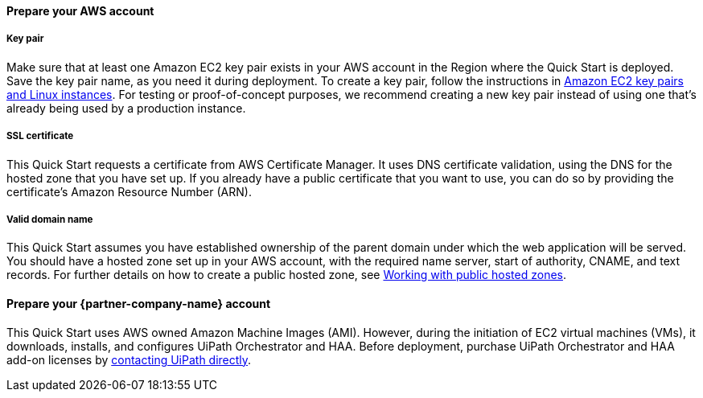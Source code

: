 ==== Prepare your AWS account 

===== Key pair 
Make sure that at least one Amazon EC2 key pair exists in your AWS account in the Region where the Quick Start is deployed. Save the key pair name, as you need it during deployment. To create a key pair, follow the instructions in https://docs.aws.amazon.com/AWSEC2/latest/UserGuide/ec2-key-pairs.html[Amazon EC2 key pairs and Linux instances^]. For testing or proof-of-concept purposes, we recommend creating a new key pair instead of using one that’s already being used by a production instance.

===== SSL certificate
This Quick Start requests a certificate from AWS Certificate Manager. It uses DNS certificate validation, using the DNS for the hosted zone that you have set up. If you already have a public certificate that you want to use, you can do so by providing the certificate's Amazon Resource Number (ARN).

===== Valid domain name 
This Quick Start assumes you have established ownership of the parent domain under which the web application will be served. You should have a hosted zone set up in your AWS account, with the required name server, start of authority, CNAME, and text records. For further details on how to create a public hosted zone, see https://docs.aws.amazon.com/Route53/latest/DeveloperGuide/AboutHZWorkingWith.html[Working with public hosted zones^].

==== Prepare your {partner-company-name} account

This Quick Start uses AWS owned Amazon Machine Images (AMI). However, during the initiation of EC2 virtual machines (VMs), it downloads, installs, and configures UiPath Orchestrator and HAA. Before deployment, purchase UiPath Orchestrator and HAA add-on licenses by https://www.uipath.com/company/contact-us[contacting UiPath directly^].